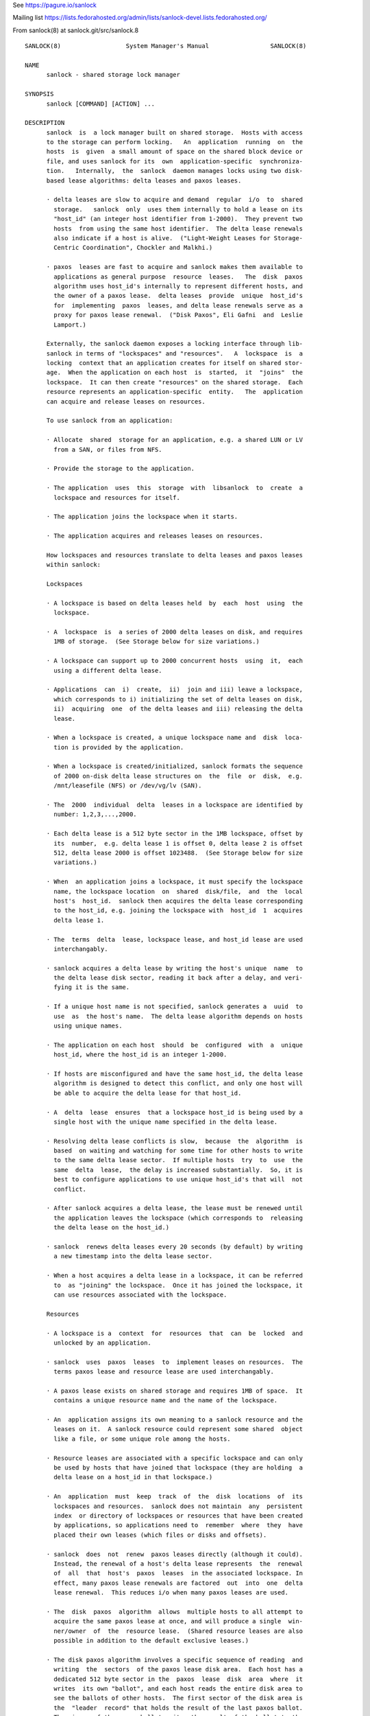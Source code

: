 See https://pagure.io/sanlock

Mailing list https://lists.fedorahosted.org/admin/lists/sanlock-devel.lists.fedorahosted.org/

From sanlock(8) at sanlock.git/src/sanlock.8

::

 SANLOCK(8)                  System Manager's Manual                 SANLOCK(8)

 NAME
       sanlock - shared storage lock manager

 SYNOPSIS
       sanlock [COMMAND] [ACTION] ...

 DESCRIPTION
       sanlock  is  a lock manager built on shared storage.  Hosts with access
       to the storage can perform locking.   An  application  running  on  the
       hosts  is  given  a small amount of space on the shared block device or
       file, and uses sanlock for its  own  application-specific  synchroniza‐
       tion.   Internally,  the  sanlock  daemon manages locks using two disk-
       based lease algorithms: delta leases and paxos leases.

       · delta leases are slow to acquire and demand  regular  i/o  to  shared
         storage.   sanlock  only  uses them internally to hold a lease on its
         "host_id" (an integer host identifier from 1-2000).  They prevent two
         hosts  from using the same host identifier.  The delta lease renewals
         also indicate if a host is alive.  ("Light-Weight Leases for Storage-
         Centric Coordination", Chockler and Malkhi.)

       · paxos  leases are fast to acquire and sanlock makes them available to
         applications as general purpose  resource  leases.   The  disk  paxos
         algorithm uses host_id's internally to represent different hosts, and
         the owner of a paxos lease.  delta leases  provide  unique  host_id's
         for  implementing  paxos  leases, and delta lease renewals serve as a
         proxy for paxos lease renewal.  ("Disk Paxos", Eli Gafni  and  Leslie
         Lamport.)

       Externally, the sanlock daemon exposes a locking interface through lib‐
       sanlock in terms of "lockspaces" and "resources".   A  lockspace  is  a
       locking  context that an application creates for itself on shared stor‐
       age.  When the application on each host  is  started,  it  "joins"  the
       lockspace.  It can then create "resources" on the shared storage.  Each
       resource represents an application-specific  entity.   The  application
       can acquire and release leases on resources.

       To use sanlock from an application:

       · Allocate  shared  storage for an application, e.g. a shared LUN or LV
         from a SAN, or files from NFS.

       · Provide the storage to the application.

       · The application  uses  this  storage  with  libsanlock  to  create  a
         lockspace and resources for itself.

       · The application joins the lockspace when it starts.

       · The application acquires and releases leases on resources.

       How lockspaces and resources translate to delta leases and paxos leases
       within sanlock:

       Lockspaces

       · A lockspace is based on delta leases held  by  each  host  using  the
         lockspace.

       · A  lockspace  is  a series of 2000 delta leases on disk, and requires
         1MB of storage.  (See Storage below for size variations.)

       · A lockspace can support up to 2000 concurrent hosts  using  it,  each
         using a different delta lease.

       · Applications  can  i)  create,  ii)  join and iii) leave a lockspace,
         which corresponds to i) initializing the set of delta leases on disk,
         ii)  acquiring  one  of the delta leases and iii) releasing the delta
         lease.

       · When a lockspace is created, a unique lockspace name and  disk  loca‐
         tion is provided by the application.

       · When a lockspace is created/initialized, sanlock formats the sequence
         of 2000 on-disk delta lease structures on  the  file  or  disk,  e.g.
         /mnt/leasefile (NFS) or /dev/vg/lv (SAN).

       · The  2000  individual  delta  leases in a lockspace are identified by
         number: 1,2,3,...,2000.

       · Each delta lease is a 512 byte sector in the 1MB lockspace, offset by
         its  number,  e.g. delta lease 1 is offset 0, delta lease 2 is offset
         512, delta lease 2000 is offset 1023488.  (See Storage below for size
         variations.)

       · When  an application joins a lockspace, it must specify the lockspace
         name, the lockspace location  on  shared  disk/file,  and  the  local
         host's  host_id.  sanlock then acquires the delta lease corresponding
         to the host_id, e.g. joining the lockspace with  host_id  1  acquires
         delta lease 1.

       · The  terms  delta  lease, lockspace lease, and host_id lease are used
         interchangably.

       · sanlock acquires a delta lease by writing the host's unique  name  to
         the delta lease disk sector, reading it back after a delay, and veri‐
         fying it is the same.

       · If a unique host name is not specified, sanlock generates a  uuid  to
         use  as  the host's name.  The delta lease algorithm depends on hosts
         using unique names.

       · The application on each host  should  be  configured  with  a  unique
         host_id, where the host_id is an integer 1-2000.

       · If hosts are misconfigured and have the same host_id, the delta lease
         algorithm is designed to detect this conflict, and only one host will
         be able to acquire the delta lease for that host_id.

       · A  delta  lease  ensures  that a lockspace host_id is being used by a
         single host with the unique name specified in the delta lease.

       · Resolving delta lease conflicts is slow,  because  the  algorithm  is
         based  on waiting and watching for some time for other hosts to write
         to the same delta lease sector.  If multiple hosts  try  to  use  the
         same  delta  lease,  the delay is increased substantially.  So, it is
         best to configure applications to use unique host_id's that will  not
         conflict.

       · After sanlock acquires a delta lease, the lease must be renewed until
         the application leaves the lockspace (which corresponds to  releasing
         the delta lease on the host_id.)

       · sanlock  renews delta leases every 20 seconds (by default) by writing
         a new timestamp into the delta lease sector.

       · When a host acquires a delta lease in a lockspace, it can be referred
         to  as "joining" the lockspace.  Once it has joined the lockspace, it
         can use resources associated with the lockspace.

       Resources

       · A lockspace is a  context  for  resources  that  can  be  locked  and
         unlocked by an application.

       · sanlock  uses  paxos  leases  to  implement leases on resources.  The
         terms paxos lease and resource lease are used interchangably.

       · A paxos lease exists on shared storage and requires 1MB of space.  It
         contains a unique resource name and the name of the lockspace.

       · An  application assigns its own meaning to a sanlock resource and the
         leases on it.  A sanlock resource could represent some shared  object
         like a file, or some unique role among the hosts.

       · Resource leases are associated with a specific lockspace and can only
         be used by hosts that have joined that lockspace (they are holding  a
         delta lease on a host_id in that lockspace.)

       · An  application  must  keep  track  of  the  disk  locations  of  its
         lockspaces and resources.  sanlock does not maintain  any  persistent
         index  or directory of lockspaces or resources that have been created
         by applications, so applications need to  remember  where  they  have
         placed their own leases (which files or disks and offsets).

       · sanlock  does  not  renew  paxos leases directly (although it could).
         Instead, the renewal of a host's delta lease represents  the  renewal
         of  all  that  host's  paxos  leases  in the associated lockspace. In
         effect, many paxos lease renewals are factored  out  into  one  delta
         lease renewal.  This reduces i/o when many paxos leases are used.

       · The  disk  paxos  algorithm  allows  multiple hosts to all attempt to
         acquire the same paxos lease at once, and will produce a single  win‐
         ner/owner  of  the  resource lease.  (Shared resource leases are also
         possible in addition to the default exclusive leases.)

       · The disk paxos algorithm involves a specific sequence of reading  and
         writing  the  sectors  of the paxos lease disk area.  Each host has a
         dedicated 512 byte sector in the  paxos  lease  disk  area  where  it
         writes  its own "ballot", and each host reads the entire disk area to
         see the ballots of other hosts.  The first sector of the disk area is
         the  "leader  record" that holds the result of the last paxos ballot.
         The winner of the paxos ballot writes the result of the ballot to the
         leader  record  (the  winner  of the ballot may have selected another
         contending host as the owner of the paxos lease.)

       · After a paxos lease is acquired, no further i/o is done in the  paxos
         lease disk area.

       · Releasing  the  paxos lease involves writing a single sector to clear
         the current owner in the leader record.

       · If a host holding a paxos lease fails, the disk  area  of  the  paxos
         lease  still  indicates  that  the paxos lease is owned by the failed
         host.  If another host attempts to acquire the paxos lease, and finds
         the  lease  is held by another host_id, it will check the delta lease
         of that host_id.  If the delta lease of the host_id is being renewed,
         then  the  paxos lease is owned and cannot be acquired.  If the delta
         lease of the owner's host_id has expired, then  the  paxos  lease  is
         expired  and  can  be  taken  (by going through the paxos lease algo‐
         rithm.)

       · The "interaction" or "awareness" between hosts of each other is  lim‐
         ited  to the case where they attempt to acquire the same paxos lease,
         and need to check if the referenced delta lease has expired or not.

       · When hosts do not attempt to lock the  same  resources  concurrently,
         there  is  no host interaction or awareness.  The state or actions of
         one host have no effect on others.

       · To speed up checking delta lease expiration (in the case of  a  paxos
         lease  conflict), sanlock keeps track of past renewals of other delta
         leases in the lockspace.

       Resource Index

       The resource index (rindex) is an optional sanlock feature that  appli‐
       cations  can  use to keep track of resource lease offsets.  Without the
       rindex, an application must keep track of  where  its  resource  leases
       exist on disk and find available locations when creating new leases.

       The  sanlock  rindex  uses  two  align-size areas on disk following the
       lockspace.  The first area holds rindex entries; each entry  records  a
       resource  lease  name  and  location.   The second area holds a private
       paxos lease, used by sanlock internally to protect rindex updates.

       The application creates the rindex on disk with the "format"  function.
       Format  is  a  disk-only  operation and does not interact with the live
       lockspace, so it can be called  without  first  calling  add_lockspace.
       The application needs to follow the convention of writing the lockspace
       at the start of the device (offset 0) and formatting the rindex immedi‐
       ately  following  the lockspace area.  When formatting, the application
       must set flags for sector size and align size to match  those  for  the
       lockspace.

       To use the rindex, the application:

       · Uses  the  "create"  function to create a new resource lease on disk.
         This takes the place of  the  write_resource  function.   The  create
         function  requires the location of the rindex and the name of the new
         resource lease.  sanlock finds a free  lease  area,  writes  the  new
         resource  lease  at  that  location,  updates  the  rindex  with  the
         name:offset, and returns the offset to the caller.  The  caller  uses
         this offset when acquiring the resource lease.

       · Uses  the  "delete"  function to remove a resource disk on disk (also
         corresponding to the write_resource function.)   sanlock  clears  the
         resource  lease  and  the  rindex entry for it.  A subsequent call to
         create may use this same  disk  location  for  a  different  resource
         lease.

       · Uses the "lookup" function to discover the offset of a resource lease
         given the resource lease name.  The caller would typically call  this
         prior to acquiring the resource lease.

       · Uses  the  "rebuild" function to recreate the rindex if it is damaged
         or becomes inconsistent.  This function scans the disk  for  resource
         leases and creates new rindex entries to match the leases it finds.

       · The  "update" function manipulates rindex entries directly and should
         not normally be used by the application.  In normal usage, the create
         and  delete  functions  manipulate  rindex entries.  Update is mainly
         useful for testing or repairs.

       Expiration

       · If a host fails to renew its delta lease, e.g. it  looses  access  to
         the  storage, its delta lease will eventually expire and another host
         will be able to take over any resource leases held by the host.  san‐
         lock  must  ensure that the application on two different hosts is not
         holding and using the same lease concurrently.

       · When sanlock has failed to renew a delta lease for a period of  time,
         it  will begin taking measures to stop local processes (applications)
         from using any resource leases associated with the expiring lockspace
         delta  lease.   sanlock enters this "recovery mode" well ahead of the
         time when another host could take  over  the  locally  owned  leases.
         sanlock  must  have  sufficient time to stop all local processes that
         are using the expiring leases.

       · sanlock uses three methods to stop local  processes  that  are  using
         expiring leases:

         1.  Graceful  shutdown.   sanlock  will execute a "graceful shutdown"
         program that the application previously specified for this case.  The
         shutdown  program  tells  the  application  to  shut down because its
         leases are expiring.  The application must respond  by  stopping  its
         activities  and  releasing  its  leases (or exit).  If an application
         does not specify a graceful shutdown program, sanlock  sends  SIGTERM
         to  the process instead.  The process must release its leases or exit
         in a prescribed amount of time (see -g), or sanlock proceeds  to  the
         next method of stopping.

         2. Forced shutdown.  sanlock will send SIGKILL to processes using the
         expiring leases.  The processes have a fixed amount of time  to  exit
         after  receiving  SIGKILL.   If any do not exit in this time, sanlock
         will proceed to the next method.

         3. Host reset.  sanlock will trigger the host's  watchdog  device  to
         forcibly  reset  it.   sanlock  carefully  manages  the timing of the
         watchdog device so that it fires shortly before any other host  could
         take over the resource leases held by local processes.

       Failures

       If  a  process holding resource leases fails or exits without releasing
       its leases, sanlock  will  release  the  leases  for  it  automatically
       (unless persistent resource leases were used.)

       If  the  sanlock daemon cannot renew a lockspace delta lease for a spe‐
       cific period of time (see Expiration),  sanlock  will  enter  "recovery
       mode"  where  it  attempts  to  stop  and/or kill any processes holding
       resource leases in the expiring lockspace.  If  the  processes  do  not
       exit  in  time, sanlock will force the host to be reset using the local
       watchdog device.

       If the sanlock daemon crashes or hangs, it will not  renew  the  expiry
       time  of the per-lockspace connections it had to the wdmd daemon.  This
       will lead to the expiration of the local watchdog device, and the  host
       will be reset.

       Watchdog

       sanlock  uses  the wdmd(8) daemon to access /dev/watchdog.  wdmd multi‐
       plexes multiple timeouts onto  the  single  watchdog  timer.   This  is
       required because delta leases for each lockspace are renewed and expire
       independently.

       sanlock maintains a wdmd connection  for  each  lockspace  delta  lease
       being  renewed.  Each connection has an expiry time for some seconds in
       the future.  After each successful delta lease renewal, the expiry time
       is  renewed for the associated wdmd connection.  If wdmd finds any con‐
       nection expired, it will not  renew  the  /dev/watchdog  timer.   Given
       enough  successive  failed  renewals, the watchdog device will fire and
       reset the host.  (Given the multiplexing nature of wdmd, shorter  over‐
       lapping  renewal failures from multiple lockspaces could cause spurious
       watchdog firing.)

       The direct link between delta lease renewals and watchdog renewals pro‐
       vides  a  predictable watchdog firing time based on delta lease renewal
       timestamps that are visible from other hosts.  sanlock knows  the  time
       the  watchdog  on another host has fired based on the delta lease time.
       Furthermore, if the watchdog device on another host fails to fire  when
       it should, the continuation of delta lease renewals from the other host
       will make this evident and prevent leases from  being  taken  from  the
       failed host.

       If  sanlock  is  able  to  stop/kill  all  processing using an expiring
       lockspace,  the  associated  wdmd  connection  for  that  lockspace  is
       removed.   The expired wdmd connection will no longer block /dev/watch‐
       dog renewals, and the host should avoid being reset.

       Storage

       The sector size and the align size should be  specified  when  creating
       lockspaces and resources (and rindex).  The "align size" is the size on
       disk of a lockspace or a resource, i.e. the amount  of  disk  space  it
       uses.   Lockspaces  and  resources should use matching sector and align
       sizes, and must use offsets in multiples of the align  size.   The  max
       number  of  hosts  that  can use a lockspace or resource depends on the
       combination of sector size and align size, shown below.  The host_id of
       hosts using the lockspace can be no larger than the max_hosts value for
       the lockspace.

       Accepted combinations of sector size and align  size,  and  the  corre‐
       sponding max_hosts (and max host_id) are:

       sector_size 512, align_size 1M, max_hosts 2000
       sector_size 4096, align_size 1M, max_hosts 250
       sector_size 4096, align_size 2M, max_hosts 500
       sector_size 4096, align_size 4M, max_hosts 1000
       sector_size 4096, align_size 8M, max_hosts 2000

       When sector_size and align_size are not specified, the behavior matches
       the behavior before these sizes could be configured: on  devices  which
       report  sector  size  512, 512/1M/2000 is used, on devices which report
       sector size 4096, 4096/8M/2000 is used, and on  files,  512/1M/2000  is
       always  used.  (Other combinations are not compatible with sanlock ver‐
       sion 3.6 or earlier.)

       Using sanlock on shared block devices that do host based  mirroring  or
       replication  is  not  likely  to work correctly.  When using sanlock on
       shared files, all sanlock io should go to one file server.

       Example

       This is an example of creating and using lockspaces and resources  from
       the command line.  (Most applications would use sanlock through libsan‐
       lock rather than through the command line.)

       1.  Allocate shared storage for sanlock leases.

           This example assumes 512 byte sectors on the device, in which  case
           the lockspace needs 1MB and each resource needs 1MB.

           The  example  shared  block  device  accessible  to  all  hosts  is
           /dev/leases.

       2.  Start sanlock on all hosts.

           The -w 0 disables use of the watchdog for testing.

           # sanlock daemon -w 0

       3.  Start a dummy application on all hosts.

           This sanlock command registers with sanlock, then execs  the  sleep
           command  which  inherits the registered fd.  The sleep process acts
           as the dummy application.  Because the sleep process is  registered
           with sanlock, leases can be acquired for it.

           # sanlock client command -c /bin/sleep 600 &

       4.  Create a lockspace for the application (from one host).

           The lockspace is named "test".

           # sanlock client init -s test:0:/dev/leases:0

       5.  Join the lockspace for the application.

           Use a unique host_id on each host.

           host1:
           # sanlock client add_lockspace -s test:1:/dev/leases:0
           host2:
           # sanlock client add_lockspace -s test:2:/dev/leases:0

       6.  Create two resources for the application (from one host).

           The  resources  are  named  "RA" and "RB".  Offsets are used on the
           same device as the lockspace.  Different LVs or files could also be
           used.

           # sanlock client init -r test:RA:/dev/leases:1048576
           # sanlock client init -r test:RB:/dev/leases:2097152

       7.  Acquire resource leases for the application on host1.

           Acquire an exclusive lease (the default) on the first resource, and
           a shared lease (SH) on the second resource.

           # export P=`pidof sleep`
           # sanlock client acquire -r test:RA:/dev/leases:1048576 -p $P
           # sanlock client acquire -r test:RB:/dev/leases:2097152:SH -p $P

       8.  Acquire resource leases for the application on host2.

           Acquiring the exclusive lease  on  the  first  resource  will  fail
           because  it  is  held  by host1.  Acquiring the shared lease on the
           second resource will succeed.

           # export P=`pidof sleep`
           # sanlock client acquire -r test:RA:/dev/leases:1048576 -p $P
           # sanlock client acquire -r test:RB:/dev/leases:2097152:SH -p $P

       9.  Release resource leases for the application on both hosts.

           The sleep pid could also be killed, which will result in  the  san‐
           lock daemon releasing its leases when it exits.

           # sanlock client release -r test:RA:/dev/leases:1048576 -p $P
           # sanlock client release -r test:RB:/dev/leases:2097152 -p $P

       10. Leave the lockspace for the application.

           host1:
           # sanlock client rem_lockspace -s test:1:/dev/leases:0
           host2:
           # sanlock client rem_lockspace -s test:2:/dev/leases:0

       11. Stop sanlock on all hosts.

           # sanlock shutdown

 OPTIONS
       COMMAND can be one of three primary top level choices

       sanlock daemon start daemon
       sanlock client send request to daemon (default command if none given)
       sanlock direct access storage directly (no coordination with daemon)

   Daemon Command
       sanlock daemon [options]

       -D no fork and print all logging to stderr

       -Q 0|1 quiet error messages for common lock contention

       -R 0|1 renewal debugging, log debug info for each renewal

       -L pri write logging at priority level and up to logfile (-1 none)

       -S pri write logging at priority level and up to syslog (-1 none)

       -U uid user id

       -G gid group id

       -t num max worker threads

       -g sec seconds for graceful recovery

       -w 0|1 use watchdog through wdmd

       -h 0|1 use high priority (RR) scheduling

       -l num use mlockall (0 none, 1 current, 2 current and future)

       -b sec seconds a host id bit will remain set in delta lease bitmap

       -e str local host name used in delta leases

   Client Command
       sanlock client action [options]

       sanlock client status

       Print processes, lockspaces, and resources being managed by the sanlock
       daemon.  Add -D to show extra internal  daemon  status  for  debugging.
       Add  -o  p  to  show  resources  by  pid,  or -o s to show resources by
       lockspace.

       sanlock client host_status

       Print state of host_id delta  leases  read  during  the  last  renewal.
       State  of  all  lockspaces  is shown (use -s to select one).  Add -D to
       show extra internal daemon status for debugging.

       sanlock client gets

       Print lockspaces being managed by the sanlock  daemon.   The  LOCKSPACE
       string  will  be  followed  by ADD or REM if the lockspace is currently
       being added or removed.  Add -h 1 to also show hosts in each lockspace.

       sanlock client renewal -s LOCKSPACE

       Print a history of renewals with timing details.  See the Renewal  his‐
       tory section below.

       sanlock client log_dump

       Print the sanlock daemon internal debug log.

       sanlock client shutdown

       Ask  the  sanlock daemon to exit.  Without the force option (-f 0), the
       command will be ignored if any lockspaces exist.  With the force option
       (-f  1), any registered processes will be killed, their resource leases
       released, and lockspaces removed.  With the wait  option  (-w  1),  the
       command  will  wait for a result from the daemon indicating that it has
       shut down and is exiting, or cannot shut down because lockspaces  exist
       (command fails).

       sanlock client init -s LOCKSPACE

       Tell  the  sanlock  daemon  to  initialize a lockspace on disk.  The -o
       option can be used to specify the io  timeout  to  be  written  in  the
       host_id  leases.  The -Z and -A options can be used to specify the sec‐
       tor size and align size, and both should be set  together.   (Also  see
       sanlock direct init.)

       sanlock client init -r RESOURCE

       Tell the sanlock daemon to initialize a resource lease on disk.  The -Z
       and -A options can be used to specify the sector size and  align  size,
       and both should be set together.  (Also see sanlock direct init.)

       sanlock client read -s LOCKSPACE

       Tell  the  sanlock  daemon  to  read  a  lockspace from disk.  Only the
       LOCKSPACE path and offset are required.  If host_id is zero, the  first
       record  at  offset  (host_id  1)  is  used.   The complete LOCKSPACE is
       printed.  Add -D to print other  details.   (Also  see  sanlock  direct
       read_leader.)

       sanlock client read -r RESOURCE

       Tell  the  sanlock daemon to read a resource lease from disk.  Only the
       RESOURCE path and  offset  are  required.   The  complete  RESOURCE  is
       printed.   Add  -D  to  print  other details.  (Also see sanlock direct
       read_leader.)

       sanlock client add_lockspace -s LOCKSPACE

       Tell the sanlock  daemon  to  acquire  the  specified  host_id  in  the
       lockspace.   This will allow resources to be acquired in the lockspace.
       The -o option can be used to specify the io timeout  of  the  acquiring
       host, and will be written in the host_id lease.

       sanlock client inq_lockspace -s LOCKSPACE

       Inquire about the state of the lockspace in the sanlock daemon, whether
       it is being added or removed, or is joined.

       sanlock client rem_lockspace -s LOCKSPACE

       Tell the sanlock  daemon  to  release  the  specified  host_id  in  the
       lockspace.   Any  processes  holding  resource leases in this lockspace
       will be killed, and the resource leases not released.

       sanlock client command -r RESOURCE -c path args

       Register with the sanlock daemon, acquire the specified resource lease,
       and  exec  the  command at path with args.  When the command exits, the
       sanlock daemon will release the lease.  -c must be the final option.

       sanlock client acquire -r RESOURCE -p pid
       sanlock client release -r RESOURCE -p pid

       Tell the sanlock daemon to acquire or release  the  specified  resource
       lease  for  the given pid.  The pid must be registered with the sanlock
       daemon.  acquire  can  optionally  take  a  versioned  RESOURCE  string
       RESOURCE:lver,  where  lver  is  the  version of the lease that must be
       acquired, or fail.

       sanlock client convert -r RESOURCE -p pid

       Tell the sanlock daemon to convert the mode of the  specified  resource
       lease  for the given pid.  If the existing mode is exclusive (default),
       the mode of the lease can be converted to shared with RESOURCE:SH.   If
       the  existing mode is shared, the mode of the lease can be converted to
       exclusive with RESOURCE (no :SH suffix).

       sanlock client inquire -p pid

       Print the resource leases held the given pid.  The  format  is  a  ver‐
       sioned RESOURCE string "RESOURCE:lver" where lver is the version of the
       lease held.

       sanlock client request -r RESOURCE -f force_mode

       Request the owner of a resource do something specified  by  force_mode.
       A  versioned  RESOURCE:lver  string must be used with a greater version
       than is presently held.  Zero lver and force_mode clears the request.

       sanlock client examine -r RESOURCE

       Examine the request record for the currently held  resource  lease  and
       carry out the action specified by the requested force_mode.

       sanlock client examine -s LOCKSPACE

       Examine  requests  for  all resource leases currently held in the named
       lockspace.  Only lockspace_name is used from the LOCKSPACE argument.

       sanlock client set_event -s LOCKSPACE -i host_id -g gen -e num -d num

       Set an event for another host.  When the sanlock daemon next renews its
       delta  lease  for the lockspace it will: set the bit for the host_id in
       its bitmap, and set the generation, event and data values  in  its  own
       delta  lease.   An application that has registered for events from this
       lockspace on the destination host will get the event that has been  set
       when  the  destination  sees  the  event  during  its  next delta lease
       renewal.

       sanlock client set_config -s LOCKSPACE

       Set a configuration value for a lockspace.  Only lockspace_name is used
       from  the  LOCKSPACE  argument.  The USED flag has the same effect on a
       lockspace as a process holding a resource lease  that  will  not  exit.
       The  USED_BY_ORPHANS flag means that an orphan resource lease will have
       the same effect as the USED.
       -u 0|1 Set (1) or clear (0) the USED flag.
       -O 0|1 Set (1) or clear (0) the USED_BY_ORPHANS flag.

       sanlock client format -x RINDEX

       Create a resource index on disk.  Use -Z and -A to set the sector  size
       and align size to match the lockspace.

       sanlock client create -x RINDEX -e resource_name

       Create  a  new  resource lease on disk, using the rindex to find a free
       offset.

       sanlock client delete -x RINDEX -e resource_name[:offset]

       Delete an existing resource lease on disk.

       sanlock client lookup -x RINDEX -e resource_name

       Look up the offset of an existing resource lease by name on disk, using
       the rindex.  With no -e option, lookup returns the next free lease off‐
       set.  If -e specifes both name and offset, the lookup verifies both are
       correct.

       sanlock client update -x RINDEX -e resource_name[:offset] [-z 0|1]

       Add (-z 0) or remove (-z 1) an rindex entry on disk.

       sanlock client rebuild -x RINDEX

       Rebuild the rindex entries by scanning the disk for resource leases.

   Direct Command
       sanlock direct action [options]

       -o sec io timeout in seconds

       sanlock direct init -s LOCKSPACE
       sanlock direct init -r RESOURCE

       Initialize  storage  for  a  lockspace  or resource.  Use the -Z and -A
       flags to specify the sector size and align size.  The  max  hosts  that
       can use the lockspace/resource (and the max possible host_id) is deter‐
       mined by the sector/align size combination.  Possible combinations are:
       512/1M,  4096/1M,  4096/2M, 4096/4M, 4096/8M.  Lockspaces and resources
       both use the same amount of space (align_size)  for  each  combination.
       When  initializing  a  lockspace,  sanlock initializes delta leases for
       max_hosts in the given space.  When initializing  a  resource,  sanlock
       initializes  a single paxos lease in the space.  With -s, the -o option
       specifies the io timeout to be written in the host_id leases.  With -r,
       the  -z 1 option invalidates the resource lease on disk so it cannot be
       used until reinitialized normally.

       sanlock direct read_leader -s LOCKSPACE
       sanlock direct read_leader -r RESOURCE

       Read a leader record from disk and print the fields.  The leader record
       is  the  single sector of a delta lease, or the first sector of a paxos
       lease.

       sanlock direct dump path[:offset[:size]]

       Read disk sectors and print leader records for delta or  paxos  leases.
       Add  -f 1 to print the request record values for paxos leases, host_ids
       set in delta lease bitmaps, and rindex entries.

       sanlock direct format -x RINDEX
       sanlock direct lookup -x RINDEX -e resource_name
       sanlock direct update -x RINDEX -e resource_name[:offset] [-z 0|1]
       sanlock direct rebuild -x RINDEX

       Access the resource index on disk without  going  through  the  sanlock
       daemon.   This  precludes  using  the  internal  paxos lease to protect
       rindex modifications.  See client equivalents for descriptions.

   LOCKSPACE option string
       -s lockspace_name:host_id:path:offset

       lockspace_name name of lockspace
       host_id local host identifier in lockspace
       path path to storage to use for leases
       offset offset on path (bytes)

   RESOURCE option string
       -r lockspace_name:resource_name:path:offset

       lockspace_name name of lockspace
       resource_name name of resource
       path path to storage to use leases
       offset offset on path (bytes)

   RESOURCE option string with suffix
       -r lockspace_name:resource_name:path:offset:lver

       lver leader version

       -r lockspace_name:resource_name:path:offset:SH

       SH indicates shared mode

   RINDEX option string
       -x lockspace_name:path:offset

       lockspace_name name of lockspace
       path path to storage to use for leases
       offset offset on path (bytes) of rindex

   Defaults
       sanlock help shows the default values for the options above.

       sanlock version shows the build version.

 OTHER
   Request/Examine
       The first part of making a  request  for  a  resource  is  writing  the
       request  record  of  the  resource  (the  sector  following  the leader
       record).  To make a successful request:

       · RESOURCE:lver must be greater than the lver  presently  held  by  the
         other  host.  This implies the leader record must be read to discover
         the lver, prior to making a request.

       · RESOURCE:lver must be greater than or equal  to  the  lver  presently
         written  to the request record.  Two hosts may write a new request at
         the same time for the same lver, in which case  both  would  succeed,
         but the force_mode from the last would win.

       · The force_mode must be greater than zero.

       · To  unconditionally  clear  the  request  record  (set  both lver and
         force_mode to 0), make request with RESOURCE:0 and force_mode 0.

       The owner of the requested resource will not know of the request unless
       it  is  explicitly  told  to  examine  its  resources via the "examine"
       api/command, or otherwise notified.

       The second part of making a request is  notifying  the  resource  lease
       owner  that  it  should  examine  the  request  records of its resource
       leases.  The notification will cause the lease owner  to  automatically
       run  the  equivalent  of  "sanlock client examine -s LOCKSPACE" for the
       lockspace of the requested resource.

       The notification is made using a bitmap in each  host_id  delta  lease.
       Each  bit represents each of the possible host_ids (1-2000).  If host A
       wants to notify host B to examine its resources, A sets the bit in  its
       own  bitmap  that  corresponds to the host_id of B.  When B next renews
       its delta lease, it reads the delta leases for  all  hosts  and  checks
       each  bitmap  to see if its own host_id has been set.  It finds the bit
       for its own host_id set  in  A's  bitmap,  and  examines  its  resource
       request  records.   (The  bit  remains  set  in A's bitmap for set_bit‐
       map_seconds.)

       force_mode determines the action the resource lease owner should take:

       · FORCE (1): kill the process holding the  resource  lease.   When  the
         process has exited, the resource lease will be released, and can then
         be acquired by anyone.  The kill signal is  SIGKILL  (or  SIGTERM  if
         SIGKILL is restricted.)

       · GRACEFUL  (2): run the program configured by sanlock_killpath against
         the process holding the resource lease.  If no killpath  is  defined,
         then FORCE is used.

   Persistent and orphan resource leases
       A  resource  lease can be acquired with the PERSISTENT flag (-P 1).  If
       the process holding the lease exits, the lease will  not  be  released,
       but  kept  on  an  orphan  list.   Another local process can acquire an
       orphan lease using the ORPHAN flag (-O 1), or release the orphan  lease
       using  the  ORPHAN  flag  (-O 1).  All orphan leases can be released by
       setting the lockspace name (-s lockspace_name) with no resource name.

   Renewal history
       sanlock saves a limited history of lease renewal  information  in  each
       lockspace.   See sanlock.conf renewal_history_size to set the amount of
       history or to disable (set to 0).

       IO times are measured in delta lease renewal (each delta lease  renewal
       includes one read and one write).

       For each successful renewal, a record is saved that includes:

       · the timestamp written in the delta lease by the renewal

       · the time in milliseconds taken by the delta lease read

       · the time in milliseconds taken by the delta lease write

       Also  counted  and  recorded  are  the  number io timeouts and other io
       errors that occur between successful renewals.

       Two consecutive successful renewals would be recorded as:
       timestamp=5332 read_ms=482 write_ms=5525 next_timeouts=0 next_errors=0
       timestamp=5353 read_ms=99 write_ms=3161 next_timeouts=0 next_errors=0

       Those fields are:

       · timestamp is the value written  into  the  delta  lease  during  that
         renewal.

       · read_ms/write_ms   are   the   milliseconds  taken  for  the  renewal
         read/write ios.

       · next_timeouts are the number of io timeouts that  occurred  after  the
         renewal recorded on that line, and before the next successful renewal
         on the following line.

       · next_errors are the number of io errors (not timeouts)  that  occurred
         after  renewal  recorded on that line, and before the next successful
         renewal on the following line.

       The command 'sanlock client renewal -s lockspace_name' reports the full
       history  of renewals saved by sanlock, which by default is 180 records,
       about 1 hour of history when using a 20 second renewal interval  for  a
       10 second io timeout.

 INTERNALS
   Disk Format
       · This example uses 512 byte sectors.

       · Each  lockspace  is 1MB.  It holds 2000 delta_leases, one per sector,
         supporting up to 2000 hosts.

       · Each paxos_lease is 1MB.  It is used as a lease for one resource.

       · The leader_record structure is used differently by each lease type.

       · To display all leader_record fields, see sanlock direct read_leader.

       · A lockspace is often followed on disk by the paxos_leases used within
         that lockspace, but this layout is not required.

       · The request_record and host_id bitmap are used for requests/events.

       · The mode_block contains the SHARED flag indicating a lease is held in
         the shared mode.

       · In a  lockspace,  the  host  using  host_id  N  writes  to  a  single
         delta_lease in sector N-1.  No other hosts write to this sector.  All
         hosts read all lockspace sectors when renewing their own delta_lease,
         and are able to monitor renewals of all delta_leases.

       · In a paxos_lease, each host has a dedicated sector it writes to, con‐
         taining its own paxos_dblock and mode_block structures.   Its  sector
         is based on its host_id; host_id 1 writes to the dblock/mode_block in
         sector 2 of the paxos_lease.

       · The paxos_dblock structures are used by  the  paxos_lease  algorithm,
         and the result is written to the leader_record.

       0x000000 lockspace foo:0:/path:0

       (There  is  no representation on disk of the lockspace in general, only
       the sequence of specific delta_leases which collectively represent  the
       lockspace.)

       delta_lease foo:1:/path:0
       0x000 0         leader_record         (sector 0, for host_id 1)
                       magic: 0x12212010
                       space_name: foo
                       resource_name: host uuid/name
                       ...
                       host_id bitmap        (leader_record + 256)

       delta_lease foo:2:/path:0
       0x200 512       leader_record         (sector 1, for host_id 2)
                       magic: 0x12212010
                       space_name: foo
                       resource_name: host uuid/name
                       ...
                       host_id bitmap        (leader_record + 256)

       delta_lease foo:3:/path:0
       0x400 1024      leader_record         (sector 2, for host_id 3)
                       magic: 0x12212010
                       space_name: foo
                       resource_name: host uuid/name
                       ...
                       host_id bitmap        (leader_record + 256)

       delta_lease foo:2000:/path:0
       0xF9E00         leader_record         (sector 1999, for host_id 2000)
                       magic: 0x12212010
                       space_name: foo
                       resource_name: host uuid/name
                       ...
                       host_id bitmap        (leader_record + 256)

       0x100000 paxos_lease foo:example1:/path:1048576
       0x000 0         leader_record         (sector 0)
                       magic: 0x06152010
                       space_name: foo
                       resource_name: example1

       0x200 512       request_record        (sector 1)
                       magic: 0x08292011

       0x400 1024      paxos_dblock          (sector 2, for host_id 1)
       0x480 1152      mode_block            (paxos_dblock + 128)

       0x600 1536      paxos_dblock          (sector 3, for host_id 2)
       0x680 1664      mode_block            (paxos_dblock + 128)

       0x800 2048      paxos_dblock          (sector 4, for host_id 3)
       0x880 2176      mode_block            (paxos_dblock + 128)

       0xFA200         paxos_dblock          (sector 2001, for host_id 2000)
       0xFA280         mode_block            (paxos_dblock + 128)

       0x200000 paxos_lease foo:example2:/path:2097152
       0x000 0         leader_record         (sector 0)
                       magic: 0x06152010
                       space_name: foo
                       resource_name: example2

       0x200 512       request_record        (sector 1)
                       magic: 0x08292011

       0x400 1024      paxos_dblock          (sector 2, for host_id 1)
       0x480 1152      mode_block            (paxos_dblock + 128)

       0x600 1536      paxos_dblock          (sector 3, for host_id 2)
       0x680 1664      mode_block            (paxos_dblock + 128)

       0x800 2048      paxos_dblock          (sector 4, for host_id 3)
       0x880 2176      mode_block            (paxos_dblock + 128)

       0xFA200         paxos_dblock          (sector 2001, for host_id 2000)
       0xFA280         mode_block            (paxos_dblock + 128)

   Lease ownership
       Not  shown  in  the  leader_record  structures  above are the owner_id,
       owner_generation and timestamp  fields.   These  are  the  fields  that
       define the lease owner.

       The  delta_lease at sector N for host_id N+1 has leader_record.owner_id
       N+1.  The leader_record.owner_generation is incremented each  time  the
       delta_lease   is   acquired.   When  a  delta_lease  is  acquired,  the
       leader_record.timestamp field is set to the time of the  host  and  the
       leader_record.resource_name  is  set  to  the  unique name of the host.
       When   the   host   renews   the   delta_lease,   it   writes   a   new
       leader_record.timestamp.  When a host releases a delta_lease, it writes
       zero to leader_record.timestamp.

       When a host acquires a  paxos_lease,  it  uses  the  host_id/generation
       value  from  the  delta_lease  it holds in the lockspace.  It uses this
       host_id/generation to identify itself in the paxos_dblock when  running
       the  paxos  algorithm.   The  result  of  the  algorithm is the winning
       host_id/generation - the new owner of  the  paxos_lease.   The  winning
       host_id/generation      are      written     to     the     paxos_lease
       leader_record.owner_id and  leader_record.owner_generation  fields  and
       leader_record.timestamp is set.  When a host releases a paxos_lease, it
       sets leader_record.timestamp to 0.

       When a paxos_lease is free  (leader_record.timestamp  is  0),  multiple
       hosts  may  attempt  to  acquire  it.   The  paxos algorithm, using the
       paxos_dblock structures, will select only one of the hosts as  the  new
       owner, and that owner is written in the leader_record.  The paxos_lease
       will no longer be free (non-zero timestamp).  Other hosts will see this
       and will not attempt to acquire the paxos_lease until it is free again.

       If  a  paxos_lease is owned (non-zero timestamp), but the owner has not
       renewed its delta_lease for a specific length of time, then  the  owner
       value  in the paxos_lease becomes expired, and other hosts will use the
       paxos algorithm to acquire the paxos_lease, and set a new owner.

 FILES
       /etc/sanlock/sanlock.conf

       · quiet_fail = 1
         See -Q

       · debug_renew = 0
         See -R

       · logfile_priority = 4
         See -L

       · logfile_use_utc = 0
         Use UTC instead of local time in log messages.

       · syslog_priority = 3
         See -S

       · names_log_priority = 4
         Log resource names at this priority level (uses syslog priority  num‐
         bers).   If  this  is greater than or equal to logfile_priority, each
         requested resource name and location is recorded in sanlock.log.

       · use_watchdog = 1
         See -w

       · high_priority = 1
         See -h

       · mlock_level = 1
         See -l

       · sh_retries = 8
         The number of times to try acquiring a paxos lease when  acquiring  a
         shared lease when the paxos lease is held by another host acquiring a
         shared lease.

       · uname = sanlock
         See -U

       · gname = sanlock
         See -G

       · our_host_name = <str>
         See -e

       · renewal_read_extend_sec = <seconds>
         If a renewal read i/o times out, wait this  many  additional  seconds
         for  that  read  to  complete  at the start of the subsequent renewal
         attempt.  When  not  configured,  sanlock  waits  for  an  additional
         io_timeout seconds for a previous timed out read to complete.

       · renewal_history_size = 180
         See -H

       · paxos_debug_all = 0
         Include all details in the paxos debug logging.

       · debug_io = <str>
         Add  debug logging for each i/o.  "submit" (no quotes) produces debug
         output at submission time, "complete" produces debug output  at  com‐
         pletion time, and "submit,complete" (no space) produces both.

       · max_sectors_kb = <str>|<num>
         Set  to  "ignore"  (no  quotes)  to  prevent sanlock from checking or
         changing max_sectors_kb  for  the  lockspace  disk  when  starting  a
         lockspace.   Set to "align" (no quotes) to set max_sectors_kb for the
         lockspace disk to the align size of the lockspace.  Set to  a  number
         to set a specific number of KB for all lockspace disks.

 SEE ALSO
       wdmd(8)

                                  2015-01-23                        SANLOCK(8)


 WDMD(8)                     System Manager's Manual                    WDMD(8)

 NAME
       wdmd - watchdog multiplexing daemon

 SYNOPSIS
       wdmd [OPTIONS]

 DESCRIPTION
       This daemon opens /dev/watchdog and allows multiple independent sources
       to detmermine whether each KEEPALIVE is done.  Every test interval  (10
       seconds),  the  daemon  tests  each  source.   If  any  test fails, the
       KEEPALIVE is not done.  In a standard configuration, the watchdog timer
       will  reset  the  system  if no KEEPALIVE is done for 60 seconds ("fire
       timeout").  This means that if a single test fails 5-6  times  in  row,
       the  watchdog  will  fire  and  reset  the  system.  With multiple test
       sources, fewer separate failures back to back can also cause  a  reset,
       e.g.

       T seconds, P pass, F fail
       T00: test1 P, test2 P, test3 P: KEEPALIVE done
       T10: test1 F, test2 F, test3 P: KEEPALIVE skipped
       T20: test1 F, test2 P, test3 P: KEEPALIVE skipped
       T30: test1 P, test2 F, test3 P: KEEPALIVE skipped
       T40: test1 P, test2 P, test3 F: KEEPALIVE skipped
       T50: test1 F, test2 F, test3 P: KEEPALIVE skipped
       T60: test1 P, test2 F, test3 P: KEEPALIVE skipped
       T60: watchdog fires, system resets

       (Depending  on timings, the system may be reset sometime shortly before
       T60, and the tests at T60 would not be run.)

       A crucial aspect to the design and function of wdmd is that if any sin‐
       gle  source  does  not pass tests for the fire timeout, the watchdog is
       guaranteed to fire, regardless of whether other sources on  the  system
       have passed or failed.  A spurious reset due to the combined effects of
       multiple failing tests as shown above, is an accepted side effect.

       The wdmd init script will load the softdog module if no other  watchdog
       module has been loaded.

       wdmd  cannot be used on the system with any other program that needs to
       open /dev/watchdog, e.g. watchdog(8).

   Test Source: clients
       Using libwdmd, programs connect to wdmd via a  unix  socket,  and  send
       regular messages to wdmd to update an expiry time for their connection.
       Every test interval, wdmd will check if the expiry time for  a  connec‐
       tion has been reached.  If so, the test for that client fails.

   Test Source: scripts
       wdmd  will run scripts from a designated directory every test interval.
       If a script exits with 0, the test is considered a success, otherwise a
       failure.  If a script does not exit by the end of the test interval, it
       is considered a failure.

 OPTIONS
       --version, -V
                Print version.

       --help, -h
                Print usage.

       --dump, -d
                Print debug information from the daemon.

       --probe, -p
                Print path of functional watchdog device.  Exit code  0  indi‐
              cates a
                functional  device  was  found.  Exit code 1 indicates a func‐
              tional device
                was not found.

       -D
                Enable debugging to stderr and don't fork.

       -H 0|1
                Enable (1) or disable (0) high priority features such as real‐
              time
                scheduling priority and mlockall.

       -G name
                Group ownership for the socket.

       -S 0|1
                Enable (1) or disable (0) script tests.

       -s path
                Path to scripts dir.

       -k num
                Kill unfinished scripts after num seconds.

       -w path
                The path to the watchdog device to try first.

                                  2011-08-01                           WDMD(8)

::

